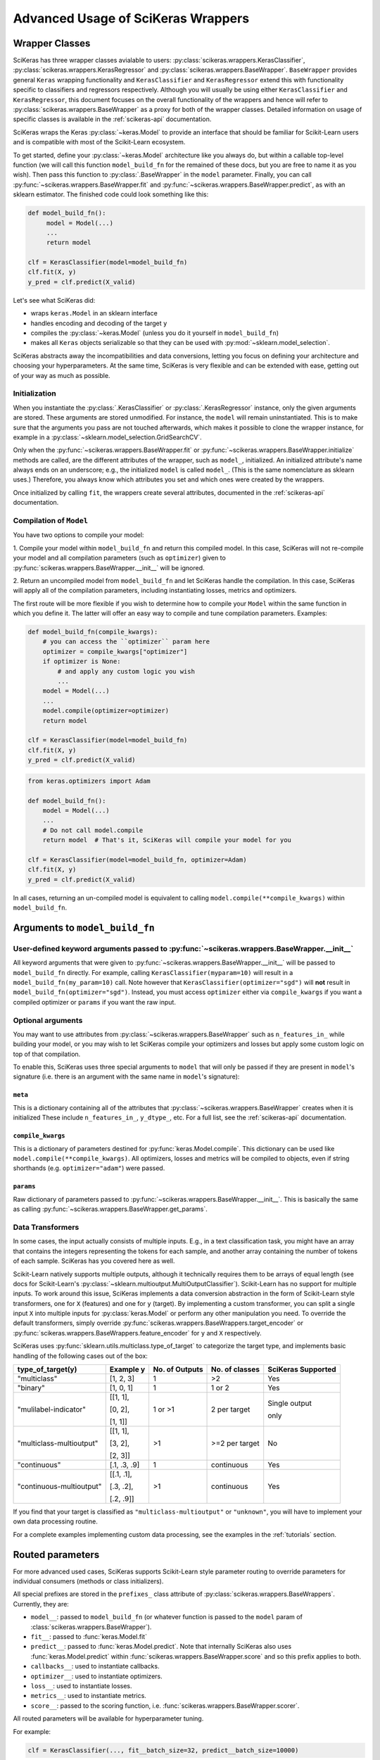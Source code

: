 ===================================
Advanced Usage of SciKeras Wrappers
===================================

Wrapper Classes
---------------

SciKeras has three wrapper classes avialable to
users: :py:class:`scikeras.wrappers.KerasClassifier`,
:py:class:`scikeras.wrappers.KerasRegressor` and
:py:class:`scikeras.wrappers.BaseWrapper`. ``BaseWrapper`` provides general ``Keras`` wrapping functionality and
``KerasClassifier`` and ``KerasRegressor`` extend this with functionality
specific to classifiers and regressors respectively. Although you will
usually be using either ``KerasClassifier`` and ``KerasRegressor``, this document focuses
on the overall functionality of the wrappers and hence will refer to 
:py:class:`scikeras.wrappers.BaseWrapper` as a proxy for both of the wrapper classes.
Detailed information on usage of specific classes is available in the
:ref:`scikeras-api` documentation.

SciKeras wraps the Keras :py:class:`~keras.Model` to
provide an interface that should be familiar for Scikit-Learn users and is compatible
with most of the Scikit-Learn ecosystem.

To get started, define your :py:class:`~keras.Model` architecture like you always do,
but within a callable top-level function (we will call this function ``model_build_fn`` for
the remained of these docs, but you are free to name it as you wish).
Then pass this function to :py:class:`.BaseWrapper` in the ``model`` parameter.
Finally, you can call :py:func:`~scikeras.wrappers.BaseWrapper.fit`
and :py:func:`~scikeras.wrappers.BaseWrapper.predict`, as with an sklearn
estimator. The finished code could look something like this:

.. code:: python

    def model_build_fn():
         model = Model(...)
         ...
         return model

    clf = KerasClassifier(model=model_build_fn)
    clf.fit(X, y)
    y_pred = clf.predict(X_valid)

Let's see what SciKeras did:

- wraps ``keras.Model`` in an sklearn interface
- handles encoding and decoding of the target ``y``
- compiles the :py:class:`~keras.Model` (unless you do it yourself in ``model_build_fn``)
- makes all ``Keras`` objects serializable so that they can be used with :py:mod:`~sklearn.model_selection`.

SciKeras abstracts away the incompatibilities and data conversions,
letting you focus on defining your architecture and
choosing your hyperparameters.
At the same time, SciKeras is very flexible and can be
extended with ease, getting out of your way as much as possible.

Initialization
^^^^^^^^^^^^^^

When you instantiate the :py:class:`.KerasClassifier` or
:py:class:`.KerasRegressor` instance, only the given arguments are stored.
These arguments are stored unmodified. For instance, the ``model`` will
remain uninstantiated. This is to make sure that the arguments you
pass are not touched afterwards, which makes it possible to clone the
wrapper instance, for example in a :py:class:`~sklearn.model_selection.GridSearchCV`.

Only when the :py:func:`~scikeras.wrappers.BaseWrapper.fit` or
:py:func:`~scikeras.wrappers.BaseWrapper.initialize` methods are called, are the
different attributes of the wrapper, such as ``model_``, initialized.
An initialized attribute's name always ends on an underscore; e.g., the
initialized ``model`` is called ``model_``. (This is the same
nomenclature as sklearn uses.) Therefore, you always know which
attributes you set and which ones were created by the wrappers.

Once initialized by calling ``fit``, the wrappers create several attributes,
documented in the :ref:`scikeras-api` documentation.

Compilation of ``Model``
^^^^^^^^^^^^^^^^^^^^^^^^

You have two options to compile your model:

1. Compile your model within ``model_build_fn`` and return this
compiled model. In this case, SciKeras will not re-compile your model
and all compilation parameters (such as ``optimizer``) given to
:py:func:`scikeras.wrappers.BaseWrapper.__init__` will be ignored.

2. Return an uncompiled model from ``model_build_fn`` and let
SciKeras handle the compilation. In this case, SciKeras will
apply all of the compilation parameters, including instantiating
losses, metrics and optimizers.

The first route will be more flexible if you wish to determine how to compile
your ``Model`` within the same function in which you define it. The latter will
offer an easy way to compile and tune compilation parameters. Examples:

.. code:: python

    def model_build_fn(compile_kwargs):
        # you can access the ``optimizer`` param here
        optimizer = compile_kwargs["optimizer"]
        if optimizer is None:
            # and apply any custom logic you wish
            ...
        model = Model(...)
        ...
        model.compile(optimizer=optimizer)
        return model

    clf = KerasClassifier(model=model_build_fn)
    clf.fit(X, y)
    y_pred = clf.predict(X_valid)

.. code:: python

    from keras.optimizers import Adam

    def model_build_fn():
        model = Model(...)
        ...
        # Do not call model.compile
        return model  # That's it, SciKeras will compile your model for you

    clf = KerasClassifier(model=model_build_fn, optimizer=Adam)
    clf.fit(X, y)
    y_pred = clf.predict(X_valid)


In all cases, returning an un-compiled model is equivalent to
calling ``model.compile(**compile_kwargs)`` within ``model_build_fn``.


Arguments to ``model_build_fn``
-------------------------------

User-defined keyword arguments passed to :py:func:`~scikeras.wrappers.BaseWrapper.__init__`
^^^^^^^^^^^^^^^^^^^^^^^^^^^^^^^^^^^^^^^^^^^^^^^^^^^^^^^^^^^^^^^^^^^^^^^^^^^^^^^^^^^^^^^^^^^^
All keyword arguments that were given to :py:func:`~scikeras.wrappers.BaseWrapper.__init__`
will be passed to ``model_build_fn`` directly.
For example, calling ``KerasClassifier(myparam=10)`` will result in a
``model_build_fn(my_param=10)`` call.
Note however that ``KerasClassifier(optimizer="sgd")`` will **not** result in
``model_build_fn(optimizer="sgd")``. Instead, you must access ``optimizer`` either
via ``compile_kwargs`` if you want a compiled optimizer
or ``params`` if you want the raw input.

Optional arguments
^^^^^^^^^^^^^^^^^^

You may want to use attributes from
:py:class:`~scikeras.wrappers.BaseWrapper` such as ``n_features_in_`` while building
your model, or you may wish to let SciKeras compile your optimizers and losses
but apply some custom logic on top of that compilation.

To enable this, SciKeras uses three special arguments to ``model`` that will only
be passed if they are present in ``model``'s signature (i.e. there is an argument
with the same name in ``model``'s signature):

``meta``
++++++++
This is a dictionary containing all of the attributes that
:py:class:`~scikeras.wrappers.BaseWrapper` creates when it is initialized
These include ``n_features_in_``, ``y_dtype_``, etc. For a full list,
see the :ref:`scikeras-api` documentation.

``compile_kwargs``
++++++++++++++++++++++++
This is a dictionary of parameters destined for :py:func:`keras.Model.compile`.
This dictionary can be used like ``model.compile(**compile_kwargs)``.
All optimizers, losses and metrics will be compiled to objects,
even if string shorthands (e.g. ``optimizer="adam"``) were passed.

``params``
++++++++++++++++++++++++
Raw dictionary of parameters passed to :py:func:`~scikeras.wrappers.BaseWrapper.__init__`.
This is basically the same as calling :py:func:`~scikeras.wrappers.BaseWrapper.get_params`.


Data Transformers
^^^^^^^^^^^^^^^^^

In some cases, the input actually consists of multiple inputs. E.g.,
in a text classification task, you might have an array that contains
the integers representing the tokens for each sample, and another
array containing the number of tokens of each sample. SciKeras has you
covered here as well.

Scikit-Learn natively supports multiple outputs, although it technically
requires them to be arrays of equal length
(see docs for Scikit-Learn's :py:class:`~sklearn.multioutput.MultiOutputClassifier`).
Scikit-Learn has no support for multiple inputs.
To work around this issue, SciKeras implements a data conversion
abstraction in the form of Scikit-Learn style transformers,
one for ``X`` (features) and one for ``y`` (target).
By implementing a custom transformer, you can split a single input ``X`` into multiple inputs
for :py:class:`keras.Model` or perform any other manipulation you need.
To override the default transformers, simply override
:py:func:`scikeras.wrappers.BaseWrappers.target_encoder` or
:py:func:`scikeras.wrappers.BaseWrappers.feature_encoder` for ``y`` and ``X`` respectively.

SciKeras uses :py:func:`sklearn.utils.multiclass.type_of_target` to categorize the target
type, and implements basic handling of the following cases out of the box:

+--------------------------+--------------+----------------+----------------+---------------+
| type_of_target(y)        | Example y    | No. of Outputs | No. of classes | SciKeras      |
|                          |              |                |                | Supported     |
+==========================+==============+================+================+===============+
| "multiclass"             | [1, 2, 3]    | 1              | >2             | Yes           |
+--------------------------+--------------+----------------+----------------+---------------+
| "binary"                 | [1, 0, 1]    | 1              | 1 or 2         | Yes           |
+--------------------------+--------------+----------------+----------------+---------------+
| "mulilabel-indicator"    | [[1, 1],     | 1 or >1        | 2 per target   | Single output |
|                          |              |                |                |               |
|                          | [0, 2],      |                |                | only          |
|                          |              |                |                |               |
|                          | [1, 1]]      |                |                |               |
+--------------------------+--------------+----------------+----------------+---------------+
| "multiclass-multioutput" | [[1, 1],     | >1             | >=2 per target | No            |
|                          |              |                |                |               |
|                          | [3, 2],      |                |                |               |
|                          |              |                |                |               |
|                          | [2, 3]]      |                |                |               |
+--------------------------+--------------+----------------+----------------+---------------+
| "continuous"             | [.1, .3, .9] | 1              | continuous     | Yes           |
+--------------------------+--------------+----------------+----------------+---------------+
| "continuous-multioutput" | [[.1, .1],   | >1             | continuous     | Yes           |
|                          |              |                |                |               |
|                          | [.3, .2],    |                |                |               |
|                          |              |                |                |               |
|                          | [.2, .9]]    |                |                |               |
+--------------------------+--------------+----------------+----------------+---------------+

If you find that your target is classified as ``"multiclass-multioutput"`` or ``"unknown"``, you will have to
implement your own data processing routine.

For a complete examples implementing custom data processing, see the examples in the
:ref:`tutorials` section.

Routed parameters
-----------------

.. _param-routing:

For more advanced used cases, SciKeras supports
Scikit-Learn style parameter routing to override parameters
for individual consumers (methods or class initializers).

All special prefixes are stored in the ``prefixes_`` class attribute
of :py:class:`scikeras.wrappers.BaseWrappers`. Currently, they are:

- ``model__``: passed to ``model_build_fn`` (or whatever function is passed to the ``model`` param of :class:`scikeras.wrappers.BaseWrapper`).
- ``fit__``: passed to :func:`keras.Model.fit`
- ``predict__``: passed to :func:`keras.Model.predict`. Note that internally SciKeras also uses :func:`keras.Model.predict` within :func:`scikeras.wrappers.BaseWrapper.score` and so this prefix applies to both.
- ``callbacks__``: used to instantiate callbacks.
- ``optimizer__``: used to instantiate optimizers.
- ``loss__``: used to instantiate losses.
- ``metrics__``: used to instantiate metrics.
- ``score__``: passed to the scoring function, i.e. :func:`scikeras.wrappers.BaseWrapper.scorer`.

All routed parameters will be available for hyperparameter tuning.

For example:

.. code:: python

   clf = KerasClassifier(..., fit__batch_size=32, predict__batch_size=10000)

Below are some example use cases.

Compilation with routed parameters
^^^^^^^^^^^^^^^^^^^^^^^^^^^^^^^^^^

SciKeras can compile optimizers, losses and metrics with routed parameters.
This allows hyperparameter tuning with deeply nested parameters to optimizer, losses and metrics.
You can use this feature both when you let SciKeras compile your Model and when you compile your own model
within ``model_build_fn`` (by accepting the ``compile_kwargs`` parameter).

Optimizer
+++++++++

.. code:: python

    from scikeras.wrappers import KerasClassifier
    import keras

    clf = KerasClassifier(
        model=model_build_fn,
        optimizer=keras.optimizers.SGD,
        optimizer__learning_rate=0.05
    )
    clf = KerasClassifier(  # equivalent model
        model=model_build_fn, optimizer=keras.optimizers.SGD(learning_rate=0.5)
    )

.. note::

   Only routed parameters can be tuned; the object syntax can not be tuned.
   That is, in the example above, it's possible to tune the learning rate with
   Scikit-Learn's ``RandomizedSearchCV`` by specifying ``optimizer__learning_rate``.
   It's not possible to tune the learning rate with Scikit-Learn when
   ``optimizer=SGD(learning_rate=0.5)`` is specified.


Losses
++++++

.. code:: python

    from keras.losses import BinaryCrossentropy, CategoricalCrossentropy

    clf = KerasClassifier(
        ...,
        loss=BinaryCrossentropy,
        loss__label_smoothing=0.1,  # results in BinaryCrossentropy(label_smoothing=0.1)
    )
    # pure Keras object only syntax is still supported, but parameters can't be tuned
    clf = KerasClassifier(..., loss=BinaryCrossentropy(label_smoothing=0.1))

Keras, and SciKeras by extension, support passing a single loss (which will be applied to all outputs)
or a loss for each output by passing a list of losses or a dict of losses.

Additionally, SciKeras supports routed parameters to each individual loss, or to all losses together.

.. code:: python

    from keras.losses import BinaryCrossentropy, CategoricalCrossentropy

    clf = KerasClassifier(
        ...,
        loss=[BinaryCrossentropy, CategoricalCrossentropy],
        loss__from_logits=True,  # BinaryCrossentropy(from_logits=True) & CategoricalCrossentropy(from_logits=True)
        loss__1__label_smoothing=0.5,  # overrides the above, results in CategoricalCrossentropy(label_smoothing=0.5)
    )
    # or
    clf = KerasClassifier(
        ...,
        loss={"out1": BinaryCrossentropy, "out2": CategoricalCrossentropy},
        loss__from_logits=True,  # BinaryCrossentropy(from_logits=True) & CategoricalCrossentropy(from_logits=True)
        loss__out2__label_smoothing=0.5,  # overrides the above, results in CategoricalCrossentropy(label_smoothing=0.5)
    )

With this parameter routing in place, you can now use hyperparameter tuning on each loss' parameters.

Metrics
+++++++

Metrics have similar semantics to losses, but multiple metrics per output are supported.
Here are several support use cases:

.. code:: python

    from keras.metrics import BinaryAccuracy, AUC

    clf = KerasClassifier(
        ...,
        metrics=BinaryAccuracy,
        metrics__threshold=0.65,
    )
    # or to apply multiple metrics to all outputs
    clf = KerasClassifier(
        ...,
        metrics=[BinaryAccuracy, AUC],  # both applied to all outputs
        metrics__0__threshold=0.65,
    )
    # or for different metrics to each output
    clf = KerasClassifier(
        ...,
        metrics={"out1": BinaryAccuracy, "out2": [BinaryAccuracy, AUC]},
        metrics__out1__threshold=0.65,
        metrics__out2__0__threshold=0.65,
    )
    # assuming you ordered your outputs like [out1, out2], this is equivalent to
    clf = KerasClassifier(
        ...,
        metrics=[BinaryAccuracy, [AUC, BinaryAccuracy]],
        metrics__0__threshold=0.65,
        metrics__1__0__threshold=0.65,
    )


See the `Keras Metrics docs`_ for more details on mapping metrics to outputs.

Callbacks
^^^^^^^^^

SciKeras can route parameters to callbacks.

.. code:: python

    clf = KerasClassifier(
        ...,
        callbacks=keras.callbacks.EarlyStopping
        callbacks__monitor="loss",
    )

Just like metrics and losses, callbacks support several syntaxes to compile them depending on your needs:

.. code:: python

    # for multiple callbacks using dict syntax
    clf = KerasClassifier(
        ...,
        callbacks={"bl": keras.callbacks.BaseLogger, "es": keras.callbacks.EarlyStopping}
        callbacks__es__monitor="loss",
    )
    # or using list sytnax
    clf = KerasClassifier(
        ...,
        callbacks=[keras.callbacks.BaseLogger, keras.callbacks.EarlyStopping]
        callbacks__1__monitor="loss",  # EarlyStopping(monitor="loss")
    )

Keras callbacks are event based, and are triggered depending on the methods they implement.
For example:

.. code:: python
    import keras

    class MyCallback(keras.callbacks.Callback):

        def on_train_begin(self, epoch, logs=None):
            print("Started training from a `fit` or `partial_fit` call!")

        def on_test_begin(self, epoch, logs=None):
            print("Started testing/evaluation from a `fit` call!")

        def on_predict_begin(self, epoch, logs=None):
            print("Started prediction from a `predict` or `predict_proba` call!")

See the `Keras Callbacks docs`_ for more details on method-based event dispatch.

If for any reason you do need to create seperate callbacks for ``fit`` and ``predict``,
simply use the ``fit__`` or ``predict__`` routing prefixes on your callback:

    clf = KerasClassifier(
        ...,
        callbacks=keras.callbacks.Callback,  # called from both fit and predict
        fit__callbacks=keras.callbacks.Callback,  # called only from fit
        predict__callbacks=keras.callbacks.Callback,  # called only from predict
    )

Any routed constructor parameters must also use the corresponding prefix to get routed correctly.

Routing as positional or keyword arguments
^^^^^^^^^^^^^^^^^^^^^^^^^^^^^^^^^^^^^^^^^^

It is possible that the consturctor of the class you need instantiated does not accept keyword arguments.
In this case, instead of ``__name_of_kwarg=value`` you can use ``__0=value`` (or any other integer),
which tells SciKeras to pass that parameter as an positional argument instead of a keyword argument.

.. code:: python

   import keras

    class Schedule:
        """Exponential decay lr scheduler.
        """
        def __init__(self, wait_until_epoch: int = 10, coef: float = 0.1) -> None:
            self.wait_until_epoch = wait_until_epoch
            self.coef = coef

        def __call__(self, epoch: int, lr: float):
            if epoch < self.wait_until_epoch:
                return lr
            return lr * tf.math.exp(-self.coef)

    clf = KerasClassifier(
        ...,
        callbacks=keras.callbacks.LearningRateScheduler,
        callbacks__0=Schedule,  # __0 indicates this should be passed as an arg; LearningRateScheduler does not accept kwargs
        callbacks__0__coef=0.2,
    )

Custom Scorers
--------------

SciKeras uses :func:`sklearn.metrics.accuracy_score` and :func:`sklearn.metrics.accuracy_score`
as the scoring functions for :class:`scikeras.wrappers.KerasClassifier`
and :class:`scikeras.wrappers.KerasRegressor` respectively. To override these scoring functions,


.. _Keras Callbacks docs: https://www.tensorflow.org/api_docs/python/tf/keras/callbacks

.. _Keras Metrics docs: https://www.tensorflow.org/api_docs/python/tf/keras/metrics
